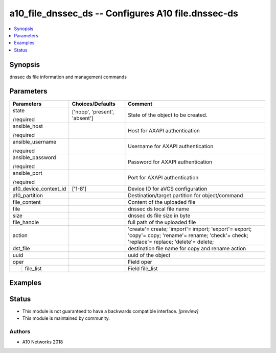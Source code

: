 .. _a10_file_dnssec_ds_module:


a10_file_dnssec_ds -- Configures A10 file.dnssec-ds
===================================================

.. contents::
   :local:
   :depth: 1


Synopsis
--------

dnssec ds file information and management commands






Parameters
----------

+-----------------------+-------------------------------+---------------------------------------------------------------------------------------------------------------------------------------------+
| Parameters            | Choices/Defaults              | Comment                                                                                                                                     |
|                       |                               |                                                                                                                                             |
|                       |                               |                                                                                                                                             |
+=======================+===============================+=============================================================================================================================================+
| state                 | ['noop', 'present', 'absent'] | State of the object to be created.                                                                                                          |
|                       |                               |                                                                                                                                             |
| /required             |                               |                                                                                                                                             |
+-----------------------+-------------------------------+---------------------------------------------------------------------------------------------------------------------------------------------+
| ansible_host          |                               | Host for AXAPI authentication                                                                                                               |
|                       |                               |                                                                                                                                             |
| /required             |                               |                                                                                                                                             |
+-----------------------+-------------------------------+---------------------------------------------------------------------------------------------------------------------------------------------+
| ansible_username      |                               | Username for AXAPI authentication                                                                                                           |
|                       |                               |                                                                                                                                             |
| /required             |                               |                                                                                                                                             |
+-----------------------+-------------------------------+---------------------------------------------------------------------------------------------------------------------------------------------+
| ansible_password      |                               | Password for AXAPI authentication                                                                                                           |
|                       |                               |                                                                                                                                             |
| /required             |                               |                                                                                                                                             |
+-----------------------+-------------------------------+---------------------------------------------------------------------------------------------------------------------------------------------+
| ansible_port          |                               | Port for AXAPI authentication                                                                                                               |
|                       |                               |                                                                                                                                             |
| /required             |                               |                                                                                                                                             |
+-----------------------+-------------------------------+---------------------------------------------------------------------------------------------------------------------------------------------+
| a10_device_context_id | ['1-8']                       | Device ID for aVCS configuration                                                                                                            |
|                       |                               |                                                                                                                                             |
|                       |                               |                                                                                                                                             |
+-----------------------+-------------------------------+---------------------------------------------------------------------------------------------------------------------------------------------+
| a10_partition         |                               | Destination/target partition for object/command                                                                                             |
|                       |                               |                                                                                                                                             |
|                       |                               |                                                                                                                                             |
+-----------------------+-------------------------------+---------------------------------------------------------------------------------------------------------------------------------------------+
| file_content          |                               | Content of the uploaded file                                                                                                                |
|                       |                               |                                                                                                                                             |
|                       |                               |                                                                                                                                             |
+-----------------------+-------------------------------+---------------------------------------------------------------------------------------------------------------------------------------------+
| file                  |                               | dnssec ds local file name                                                                                                                   |
|                       |                               |                                                                                                                                             |
|                       |                               |                                                                                                                                             |
+-----------------------+-------------------------------+---------------------------------------------------------------------------------------------------------------------------------------------+
| size                  |                               | dnssec ds file size in byte                                                                                                                 |
|                       |                               |                                                                                                                                             |
|                       |                               |                                                                                                                                             |
+-----------------------+-------------------------------+---------------------------------------------------------------------------------------------------------------------------------------------+
| file_handle           |                               | full path of the uploaded file                                                                                                              |
|                       |                               |                                                                                                                                             |
|                       |                               |                                                                                                                                             |
+-----------------------+-------------------------------+---------------------------------------------------------------------------------------------------------------------------------------------+
| action                |                               | 'create'= create; 'import'= import; 'export'= export; 'copy'= copy; 'rename'= rename; 'check'= check; 'replace'= replace; 'delete'= delete; |
|                       |                               |                                                                                                                                             |
|                       |                               |                                                                                                                                             |
+-----------------------+-------------------------------+---------------------------------------------------------------------------------------------------------------------------------------------+
| dst_file              |                               | destination file name for copy and rename action                                                                                            |
|                       |                               |                                                                                                                                             |
|                       |                               |                                                                                                                                             |
+-----------------------+-------------------------------+---------------------------------------------------------------------------------------------------------------------------------------------+
| uuid                  |                               | uuid of the object                                                                                                                          |
|                       |                               |                                                                                                                                             |
|                       |                               |                                                                                                                                             |
+-----------------------+-------------------------------+---------------------------------------------------------------------------------------------------------------------------------------------+
| oper                  |                               | Field oper                                                                                                                                  |
|                       |                               |                                                                                                                                             |
|                       |                               |                                                                                                                                             |
+---+-------------------+-------------------------------+---------------------------------------------------------------------------------------------------------------------------------------------+
|   | file_list         |                               | Field file_list                                                                                                                             |
|   |                   |                               |                                                                                                                                             |
|   |                   |                               |                                                                                                                                             |
+---+-------------------+-------------------------------+---------------------------------------------------------------------------------------------------------------------------------------------+







Examples
--------

.. code-block:: yaml+jinja

    





Status
------




- This module is not guaranteed to have a backwards compatible interface. *[preview]*


- This module is maintained by community.



Authors
~~~~~~~

- A10 Networks 2018

